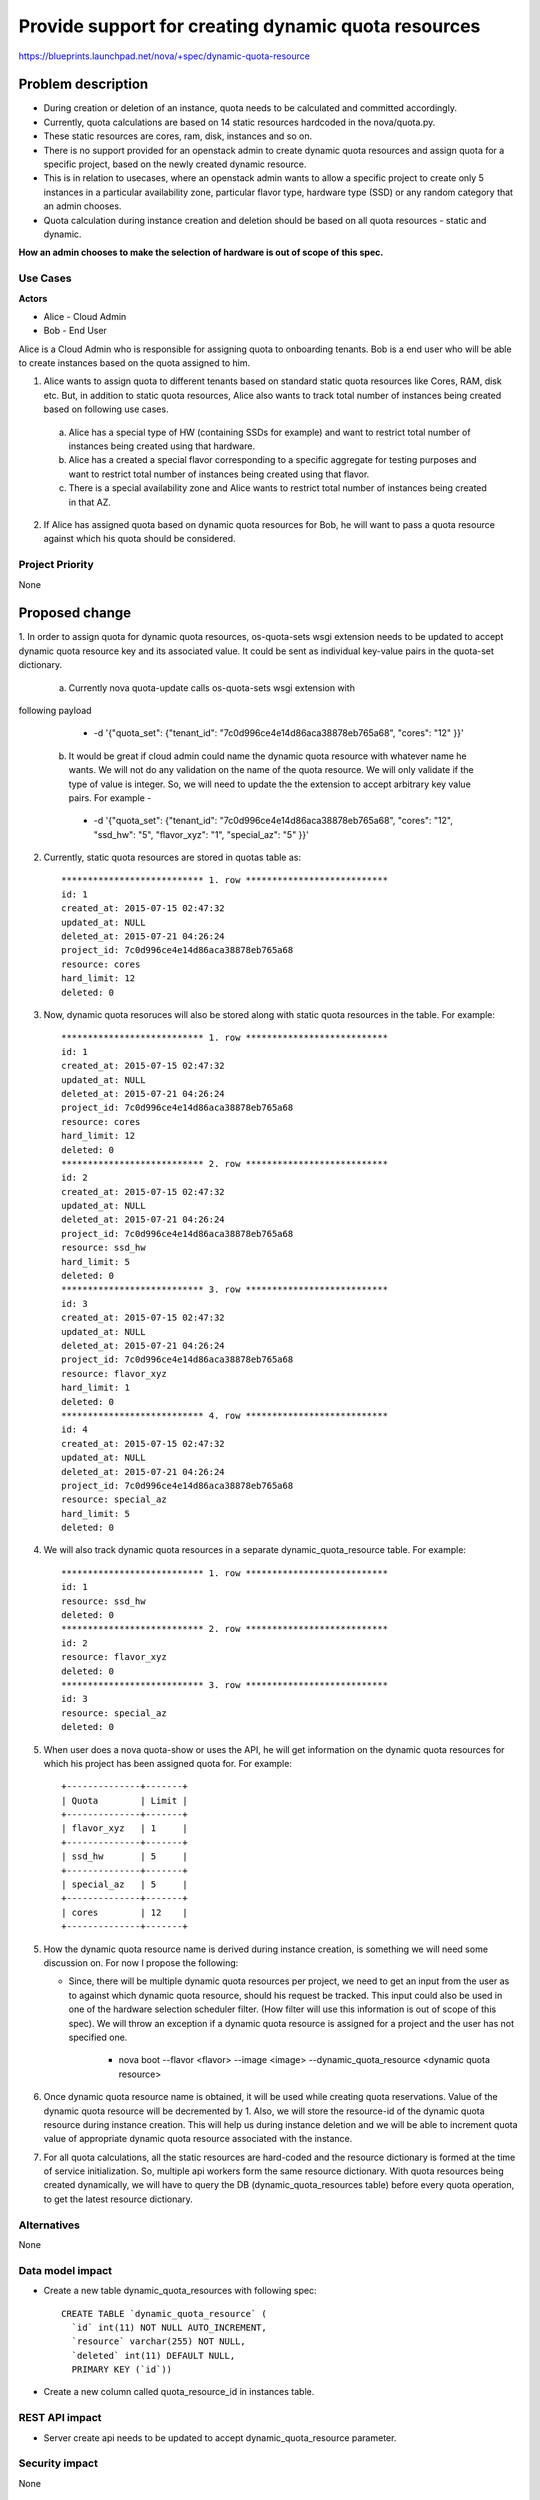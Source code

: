 ..
 This work is licensed under a Creative Commons Attribution 3.0 Unported
 License.

 http://creativecommons.org/licenses/by/3.0/legalcode

====================================================
Provide support for creating dynamic quota resources 
====================================================

https://blueprints.launchpad.net/nova/+spec/dynamic-quota-resource

Problem description
===================

* During creation or deletion of an instance, quota needs to be calculated and
  committed accordingly.
* Currently, quota calculations are based on 14 static resources hardcoded in
  the nova/quota.py.
* These static resources are cores, ram, disk, instances and so on.

* There is no support provided for an openstack admin to create dynamic quota
  resources and assign quota for a specific project, based on the newly created
  dynamic resource.
* This is in relation to usecases, where an openstack admin wants to allow a
  specific project to create only 5 instances in a particular availability zone,
  particular flavor type, hardware type (SSD) or any random category that an
  admin chooses.
* Quota calculation during instance creation and deletion should be based on
  all quota resources - static and dynamic.

**How an admin chooses to make the selection of hardware is out of scope of
this spec.**

Use Cases
---------

**Actors**

* Alice - Cloud Admin
* Bob - End User

Alice is a Cloud Admin who is responsible for assigning quota to onboarding
tenants.  
Bob is a end user who will be able to create instances based on the quota
assigned to him.

1. Alice wants to assign quota to different tenants based on standard static
   quota resources like Cores, RAM, disk etc. But, in addition to static
   quota resources, Alice also wants to track total number of instances being
   created based on following use cases. 
  
  a. Alice has a special type of HW (containing SSDs for example) and want to
     restrict total number of instances being created using that hardware.
  b. Alice has a created a special flavor corresponding to a specific aggregate
     for testing purposes and want to restrict total number of instances being
     created using that flavor.
  c. There is a special availability zone and Alice wants to restrict total
     number of instances being created in that AZ.

2. If Alice has assigned quota based on dynamic quota resources for Bob, he
   will want to pass a     quota resource against which his quota should be
   considered.


Project Priority
-----------------

None


Proposed change
===============

1. In order to assign quota for dynamic quota resources, os-quota-sets wsgi
extension needs to be updated to accept dynamic quota resource key and its
associated value. It could be sent as individual key-value pairs in the
quota-set dictionary. 
 
 a. Currently nova quota-update calls os-quota-sets wsgi extension with
following payload
  
  * -d '{"quota_set": {"tenant_id": "7c0d996ce4e14d86aca38878eb765a68",
    "cores": "12" }}'  

 b. It would be great if cloud admin could name the dynamic quota resource with
    whatever name he wants. We will not do any validation on the name of the quota
    resource. We will only validate if the type of value is integer. So, we will
    need to update the the extension to accept arbitrary key value pairs. For
    example -

  * -d '{"quota_set": {"tenant_id": "7c0d996ce4e14d86aca38878eb765a68",
    "cores": "12", "ssd_hw": "5", "flavor_xyz": "1", "special_az": "5" }}' 

2. Currently, static quota resources are stored in quotas table as::
 
    *************************** 1. row ***************************
    id: 1
    created_at: 2015-07-15 02:47:32
    updated_at: NULL
    deleted_at: 2015-07-21 04:26:24
    project_id: 7c0d996ce4e14d86aca38878eb765a68
    resource: cores
    hard_limit: 12
    deleted: 0

3. Now, dynamic quota resoruces will also be stored along with static quota
   resources in the table. For example::

    *************************** 1. row ***************************
    id: 1
    created_at: 2015-07-15 02:47:32
    updated_at: NULL
    deleted_at: 2015-07-21 04:26:24
    project_id: 7c0d996ce4e14d86aca38878eb765a68
    resource: cores
    hard_limit: 12
    deleted: 0
    *************************** 2. row ***************************
    id: 2
    created_at: 2015-07-15 02:47:32
    updated_at: NULL
    deleted_at: 2015-07-21 04:26:24
    project_id: 7c0d996ce4e14d86aca38878eb765a68
    resource: ssd_hw
    hard_limit: 5
    deleted: 0
    *************************** 3. row ***************************
    id: 3
    created_at: 2015-07-15 02:47:32
    updated_at: NULL
    deleted_at: 2015-07-21 04:26:24
    project_id: 7c0d996ce4e14d86aca38878eb765a68
    resource: flavor_xyz
    hard_limit: 1
    deleted: 0
    *************************** 4. row ***************************
    id: 4
    created_at: 2015-07-15 02:47:32
    updated_at: NULL
    deleted_at: 2015-07-21 04:26:24
    project_id: 7c0d996ce4e14d86aca38878eb765a68
    resource: special_az
    hard_limit: 5
    deleted: 0

4. We will also track dynamic quota resources in a separate
   dynamic_quota_resource table. For example::

    *************************** 1. row ***************************
    id: 1
    resource: ssd_hw
    deleted: 0
    *************************** 2. row ***************************
    id: 2
    resource: flavor_xyz
    deleted: 0
    *************************** 3. row ***************************
    id: 3
    resource: special_az
    deleted: 0
 

5. When user does a nova quota-show or uses the API, he will get information on
   the dynamic quota resources for which his project has been assigned quota for.
   For example::
    +--------------+-------+    
    | Quota        | Limit |
    +--------------+-------+
    | flavor_xyz   | 1     |
    +--------------+-------+
    | ssd_hw       | 5     |
    +--------------+-------+
    | special_az   | 5     |
    +--------------+-------+
    | cores        | 12    |
    +--------------+-------+

5. How the dynamic quota resource name is derived during instance creation, is
   something we will need some discussion on. For now I propose the following:

   * Since, there will be multiple dynamic quota resources per project, we need
     to get an input from the user as to against which dynamic quota resource,
     should his request be tracked. This input could also be used in one of the
     hardware selection scheduler filter. (How filter will use this information is
     out of scope of this spec). We will throw an exception if a dynamic quota
     resource is assigned for a project and the user has not specified one.

      * nova boot --flavor <flavor> --image <image> --dynamic_quota_resource
        <dynamic quota resource>

6. Once dynamic quota resource name is obtained, it will be used while creating
   quota reservations. Value of the dynamic quota resource will be decremented by
   1. Also, we will store the resource-id of the dynamic quota resource during
   instance creation. This will help us during instance deletion and we will be
   able to increment quota value of appropriate dynamic quota resource associated
   with the instance.

7. For all quota calculations, all the static resources are hard-coded and the
   resource dictionary is formed at the time of service initialization. So,
   multiple api workers form the same resource dictionary. With quota resources
   being created dynamically, we will have to query the DB
   (dynamic_quota_resources table) before every quota operation, to get the latest
   resource dictionary.  

Alternatives
------------

None

Data model impact
-----------------

* Create a new table dynamic_quota_resources with following spec::

    CREATE TABLE `dynamic_quota_resource` (
      `id` int(11) NOT NULL AUTO_INCREMENT,
      `resource` varchar(255) NOT NULL,
      `deleted` int(11) DEFAULT NULL,
      PRIMARY KEY (`id`))

* Create a new column called quota_resource_id in instances table.

REST API impact
---------------

* Server create api needs to be updated to accept dynamic_quota_resource
  parameter.

Security impact
---------------

None

Notifications impact
--------------------

None

Other end user impact
---------------------

None

Performance Impact
------------------

None

Other deployer impact
---------------------

None

Developer impact
----------------

None


Implementation
==============

Assignee(s)
-----------

Primary assignee:

Other contributors:

Work Items
----------

1. os-quota-sets extension needs to be updated to allow creation of dynamic
   quota resources.

2. DB scripts needs to be added to create dynamic_quota_resources table. Also,
   new column called 'quota_resource' needs to be added to instances table.

3. Server create api needs to be updated to accept dynamic_quota_resource
   parameter during instance creation.

4. QuotaEngine and DBQuotaDriver needs to be updated to account for dynamic
   quota resources during quota calculations.

Dependencies
============

None

Testing
=======

 * Apart from unit tests, functional tests will be added to - 
    * test creation of dynamic quota resource
    * show dynamic quota resources during os-quota-sets api call
    * increment/decrement dynamic quota resource value during creation/deletion
      of instance using dynamic quota resource

Documentation Impact
====================

* Documentation will have to be updated to reflect creation of dynamic quota
  resource for cloud-admins. 
* Also, documentation will have to be updated to reflect new
  dynamic_quota_resource parameter to be passed during instance creation.

References
==========

None
